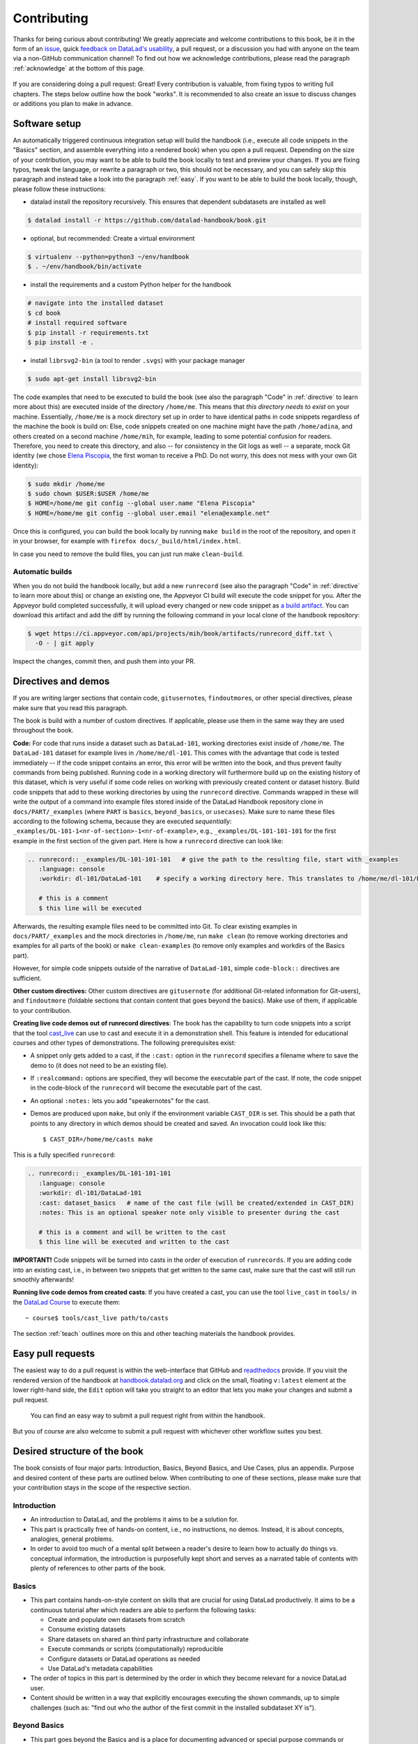 .. _contribute:

Contributing
------------

Thanks for being curious about contributing!
We greatly appreciate and welcome contributions to this book, be it in the form
of an `issue <https://github.com/datalad-handbook/book/issues/new>`_, quick
`feedback on DataLad's usability <https://forms.gle/FkNEc7HVaZU5RTYP6>`_, a pull request,
or a discussion you had with anyone on the team via a non-GitHub communication channel!
To find out how we acknowledge contributions, please read the paragraph
:ref:`acknowledge` at the bottom of
this page.

.. figure:: artwork/src/contributing.svg
   :width: 50%

If you are considering doing a pull request: Great! Every contribution is valuable,
from fixing typos to writing full chapters.
The steps below outline how the book "works". It is recommended to also create an issue
to discuss changes or additions you plan to make in advance.

Software setup
^^^^^^^^^^^^^^

An automatically triggered continuous integration setup will build the handbook (i.e., execute all code snippets in the "Basics" section, and assemble everything into a rendered book) when you open a pull request.
Depending on the size of your contribution, you may want to be able to build the book
locally to test and preview your changes. If you are fixing typos, tweak the
language, or rewrite a paragraph or two, this should not be necessary, and you can safely
skip this paragraph and instead take a look into the paragraph
:ref:`easy`.
If you want to be able to build the book locally, though, please follow these instructions:

-  datalad install the repository recursively. This ensures that dependent subdatasets are installed as well

.. code-block:: bash

   $ datalad install -r https://github.com/datalad-handbook/book.git

- optional, but recommended: Create a virtual environment

.. code-block:: bash

   $ virtualenv --python=python3 ~/env/handbook
   $ . ~/env/handbook/bin/activate

- install the requirements and a custom Python helper for the handbook

.. code-block:: bash

   # navigate into the installed dataset
   $ cd book
   # install required software
   $ pip install -r requirements.txt
   $ pip install -e .

- install ``librsvg2-bin`` (a tool to render ``.svgs``) with your package manager

.. code-block:: bash

   $ sudo apt-get install librsvg2-bin

The code examples that need to be executed to build the book (see also the paragraph "Code" in
:ref:`directive` to learn more about this) are executed inside of
the directory ``/home/me``. This means that *this directory needs to exist* on your machine.
Essentially, ``/home/me`` is a mock directory set up in order to have identical paths
in code snippets regardless of the machine the book is build on: Else, code snippets
created on one machine might have the path ``/home/adina``, and others created on
a second machine ``/home/mih``, for example, leading to some potential confusion for readers.
Therefore, you need to create this directory, and also --
for consistency in the Git logs as well -- a separate, mock Git identity
(we chose `Elena Piscopia <https://en.wikipedia.org/wiki/Elena_Cornaro_Piscopia>`_, the first
woman to receive a PhD. Do not worry, this does not mess with your own Git identity):

.. code-block:: bash

   $ sudo mkdir /home/me
   $ sudo chown $USER:$USER /home/me
   $ HOME=/home/me git config --global user.name "Elena Piscopia"
   $ HOME=/home/me git config --global user.email "elena@example.net"

Once this is configured, you can build the book locally by running ``make build`` in the root
of the repository, and open it in your browser, for example with
``firefox docs/_build/html/index.html``.

In case you need to remove the build files, you can just run make ``clean-build``.

Automatic builds
""""""""""""""""

When you do not build the handbook locally, but add a new ``runrecord`` (see also the paragraph "Code" in :ref:`directive` to learn more about this) or change an existing one, the Appveyor CI build will execute the code snippet for you.
After the Appveyor build completed successfully, it will upload every changed or new code snippet as `a build artifact <https://ci.appveyor.com/api/projects/mih/book/artifacts/runrecord_diff.txt>`_.
You can download this artifact and add the diff by running the following command in your local clone of the handbook repository:

.. code-block:: bash

   $ wget https://ci.appveyor.com/api/projects/mih/book/artifacts/runrecord_diff.txt \
     -O - | git apply

Inspect the changes, commit then, and push them into your PR.

.. _directive:

Directives and demos
^^^^^^^^^^^^^^^^^^^^

If you are writing larger sections that contain code, ``gitusernote``\s, ``findoutmore``\s,
or other special directives, please make sure that you read this paragraph.

The book is build with a number of custom directives. If applicable, please
use them in the same way they are used throughout the book.



**Code:** For code that runs inside a dataset such as ``DataLad-101``,
working directories exist inside of ``/home/me``. The ``DataLad-101``
dataset for example lives in ``/home/me/dl-101``. This comes with the advantage
that code is tested immediately -- if the code snippet contains an error, this error will
be written into the book, and thus prevent faulty commands from being published.
Running code in a working directory will furthermore build up on the existing history
of this dataset, which is very useful if some code relies on working with previously
created content or dataset history. Build code snippets that add to these working directories
by using the ``runrecord`` directive. Commands wrapped in these will write the output
of a command into example files stored inside of the DataLad Handbook repository clone
in ``docs/PART/_examples`` (where ``PART`` is ``basics``, ``beyond_basics``, or ``usecases``).
Make sure to name these files according to the following
schema, because they are executed *sequentially*:
``_examples/DL-101-1<nr-of-section>-1<nr-of-example>``, e.g.,
``_examples/DL-101-101-101`` for the first example in the first section
of the given part.
Here is how a ``runrecord`` directive can look like:

.. code-block:: rst

   .. runrecord:: _examples/DL-101-101-101   # give the path to the resulting file, start with _examples
      :language: console
      :workdir: dl-101/DataLad-101    # specify a working directory here. This translates to /home/me/dl-101/DataLad-101

      # this is a comment
      $ this line will be executed

Afterwards, the resulting example files need to be committed into Git. To clear existing
examples in ``docs/PART/_examples`` and the mock directories in ``/home/me``, run
``make clean`` (to remove working directories and examples for all parts of the book)
or ``make clean-examples`` (to remove only examples and workdirs of the Basics part).

However, for simple code snippets outside of the narrative of ``DataLad-101``,
simple ``code-block::`` directives are sufficient.

**Other custom directives:** Other custom directives are ``gitusernote``
(for additional Git-related information for Git-users), and ``findoutmore``
(foldable sections that contain content that goes beyond the basics). Make use
of them, if applicable to your contribution.

**Creating live code demos out of runrecord directives**:
The book has the capability to turn code snippets into a script that the tool
`cast_live <https://github.com/datalad/screencaster>`_
can use to cast and execute it in a demonstration shell. This feature is
intended for educational courses and other types of demonstrations. The
following prerequisites exist:

- A snippet only gets added to a cast, if the ``:cast:`` option in the
  ``runrecord`` specifies a filename where to save the demo to (it does not
  need to be an existing file).
- If ``:realcommand:`` options are specified, they will become the executable
  part of the cast. If note, the code snippet in the code-block of the
  ``runrecord`` will become the executable part of the cast.
- An optional ``:notes:`` lets you add "speakernotes" for the cast.
- Demos are produced upon ``make``, but only if the environment variable
  ``CAST_DIR`` is set.
  This should be a path that points to any directory in which demos should be
  created and saved. An invocation could look like this::

     $ CAST_DIR=/home/me/casts make

This is a fully specified ``runrecord``:

.. code-block:: rst

   .. runrecord:: _examples/DL-101-101-101
      :language: console
      :workdir: dl-101/DataLad-101
      :cast: dataset_basics   # name of the cast file (will be created/extended in CAST_DIR)
      :notes: This is an optional speaker note only visible to presenter during the cast

      # this is a comment and will be written to the cast
      $ this line will be executed and written to the cast

**IMPORTANT!** Code snippets will be turned into casts in the order of
execution of ``runrecords``. If you are adding code into an existing cast,
i.e., in between two snippets that get written to the same cast, make sure that
the cast will still run smoothly afterwards!

**Running live code demos from created casts**:
If you have created a cast, you can use the tool ``live_cast`` in ``tools/`` in
the `DataLad Course <https://github.com/datalad-handbook/course>`_ to
execute them::

   ~ course$ tools/cast_live path/to/casts

The section :ref:`teach` outlines more on this and other teaching materials the
handbook provides.

.. _easy:

Easy pull requests
^^^^^^^^^^^^^^^^^^

The easiest way to do a pull request is within the web-interface that GitHub
and `readthedocs <https://readthedocs.org>`_ provide. If you visit the rendered
version of the handbook at `handbook.datalad.org <http://handbook.datalad.org/>`_
and click on the small, floating ``v:latest`` element at the lower
right-hand side, the ``Edit`` option will take you straight to an editor that
lets you make your changes and submit a pull request.

.. figure:: artwork/src/img/contrib.png
   :figwidth: 100%
   :alt: Access the GitHub interface to submit a pull request right from within
         Readthedocs.

   You can find an easy way to submit a pull request right from within the handbook.

But you of course are also welcome to submit a pull request with whichever
other workflow suites you best.

Desired structure of the book
^^^^^^^^^^^^^^^^^^^^^^^^^^^^^

The book consists of four major parts: Introduction, Basics, Beyond Basics, and Use Cases,
plus an appendix. Purpose and desired content of these parts are outlined
below. When contributing to one of these sections, please make sure that your
contribution stays in the scope of the respective section.

Introduction
""""""""""""

- An introduction to DataLad, and the problems it aims to be a solution for.

- This part is practically free of hands-on content, i.e., no
  instructions, no demos. Instead, it is about concepts, analogies, general
  problems.

- In order to avoid too much of a mental split between a reader's desire to
  learn how to actually do things vs. conceptual information, the introduction
  is purposefully kept short and serves as a narrated table of contents with
  plenty of references to other parts of the book.


Basics
""""""

- This part contains hands-on-style content on skills that are crucial for
  using DataLad productively. It aims to be a continuous tutorial after which
  readers are able to perform the following tasks:

  - Create and populate own datasets from scratch
  - Consume existing datasets
  - Share datasets on shared an third party infrastructure and collaborate
  - Execute commands or scripts (computationally) reproducible
  - Configure datasets or DataLad operations as needed
  - Use DataLad's metadata capabilities

- The order of topics in this part is determined by the order in which they
  become relevant for a novice DataLad user.

- Content should be written in a way that explicitly encourages executing the
  shown commands, up to simple challenges (such as: "find out who the author of
  the first commit in the installed subdataset XY is").

Beyond Basics
"""""""""""""

- This part goes beyond the Basics and is a place for documenting advanced or
  special purpose commands or workflows. Examples for this sections are: Introductions
  to special-purpose extensions, hands-on technical documentation such as "how to
  write your own DataLad extension", or rarely encountered use cases for DataLad,
  such as datasets for large-scale projects.

- This section contains chapters that are disconnected from each other, and not
  related to any narrative. Readers are encouraged to read chapters or sections
  that fit their needs in whichever order they prefer.

- Care should be taken to not turn content that could be a usecase into an
  advanced chapter.


Use Cases
"""""""""

- Topics that do not fit into the introduction or basics parts, but are
  DataLad-centric, go into this part. Ideal content are concrete examples of
  how DataLad's concepts and building blocks can be combined to implement
  a solution to a problem.

- Any chapter is written as a more-or-less self-contained document that can
  make frequent references to introduction and basics, but only few, and more
  general ones to other use cases. This should help with long-term maintenance
  of the content, as the specifics of how to approach a particular use case
  optimally may evolve over time, and cross-references to specific
  functionality might become invalid.

- There is no inherent order in this part, but chapters may be grouped by
  domain, skill-level, or DataLad functionality involved (or combinations of
  those).

- Any content in this part can deviate from the examples and narrative used for
  introduction and basics whenever necessary (e.g., concrete domain specific use
  cases). However, if possible, common example datasets, names, terms should be
  adopted, and the broadest feasible target audience should be assumed. Such
  more generic content should form the early chapters in this part.

- Unless there is reason to deviate, the following structure should be adopted:

  #. Summary/Abstract (no dedicated heading)

  #. *The Challenge*: description what problem will be solved, or which conditions
     are present when DataLad is not used

  #. *The DataLad Approach*: high-level description how DataLad can be used to
     address the problem at hand.

  #. *Step-by-Step*: More detailed illustration on how the "DataLad approach" can
     be implemented, ideally with concrete code examples.

Intersphinx mapping
"""""""""""""""""""

The handbook tries to provide stable references to commands, concepts,
and use cases for
`Intersphinx Mappings <https://www.sphinx-doc.org/en/master/usage/extensions/intersphinx.html>`_.
This can help to robust-ify links -- instead of long URLs that are dependent
on file or section titles, or references to numbered sections (both can break
easily), intersphinx references are meant to stick to contents and reliably point
to it via a mapping in the `index <http://handbook.datalad.org/en/latest/genindex.html>`_
under ``Symbols``. An example intersphinx mapping is done
`in DataLad <https://github.com/datalad/datalad/pull/4046>`_.

The references take the following shape: ``.. _1-001:``

The leading integer indicates the category of reference:

.. code-block:: bash

   1: Command references
   2: Concept references
   3: Usecase references

The later integers are consecutively numbered in order of creation. If you want
to create a new reference, just create a reference one integer higher than the
previously highest. The currently existing intersphinx references are:

- 1-001: :ref:`1-001`
- 1-002: :ref:`1-002`
- 2-001: :ref:`2-001`
- 2-002: :ref:`2-002`
- 2-003: :ref:`2-003`
- 3-001: :ref:`3-001`

Tweaking the CSS of the book
^^^^^^^^^^^^^^^^^^^^^^^^^^^^

The custom CSS of the book is controlled by the file ``docs/_static/custom.css``. 
If you have build the book locally by running `make build`, 
you can directly tweak the custom CSS file in ``docs/_build/html/_static/custom.css`` 
to view the changes without having to rebuild the book. 
But once you have found the proper CSS style you are happy with 
make sure to save and commit those changes in ``docs/_static/custom.css``


.. _acknowledge:

Acknowledging Contributors
^^^^^^^^^^^^^^^^^^^^^^^^^^

If you have helped this project, we would like to acknowledge your contribution in the
`GitHub repository <https://github.com/datalad-handbook/book>`_ in our README with
`allcontributors.org <https://allcontributors.org/>`_, and the project's
`.zenodo <https://github.com/datalad-handbook/book/blob/master/.zenodo.json>`_ 
(you can add yourself as second-to-last, i.e. just above Michael) and
`CONTRIBUTORS.md <https://github.com/datalad-handbook/book/blob/master/CONTRIBUTORS.md>`_
files. The `allcontributors bot <https://github.com/all-contributors>`_ will give credit
for `various types of contributions <https://allcontributors.org/docs/en/emoji-key>`_.
We may ask you to open a PR to add yourself to all of our contributing acknowledgements
or do it ourselves and let you know.
